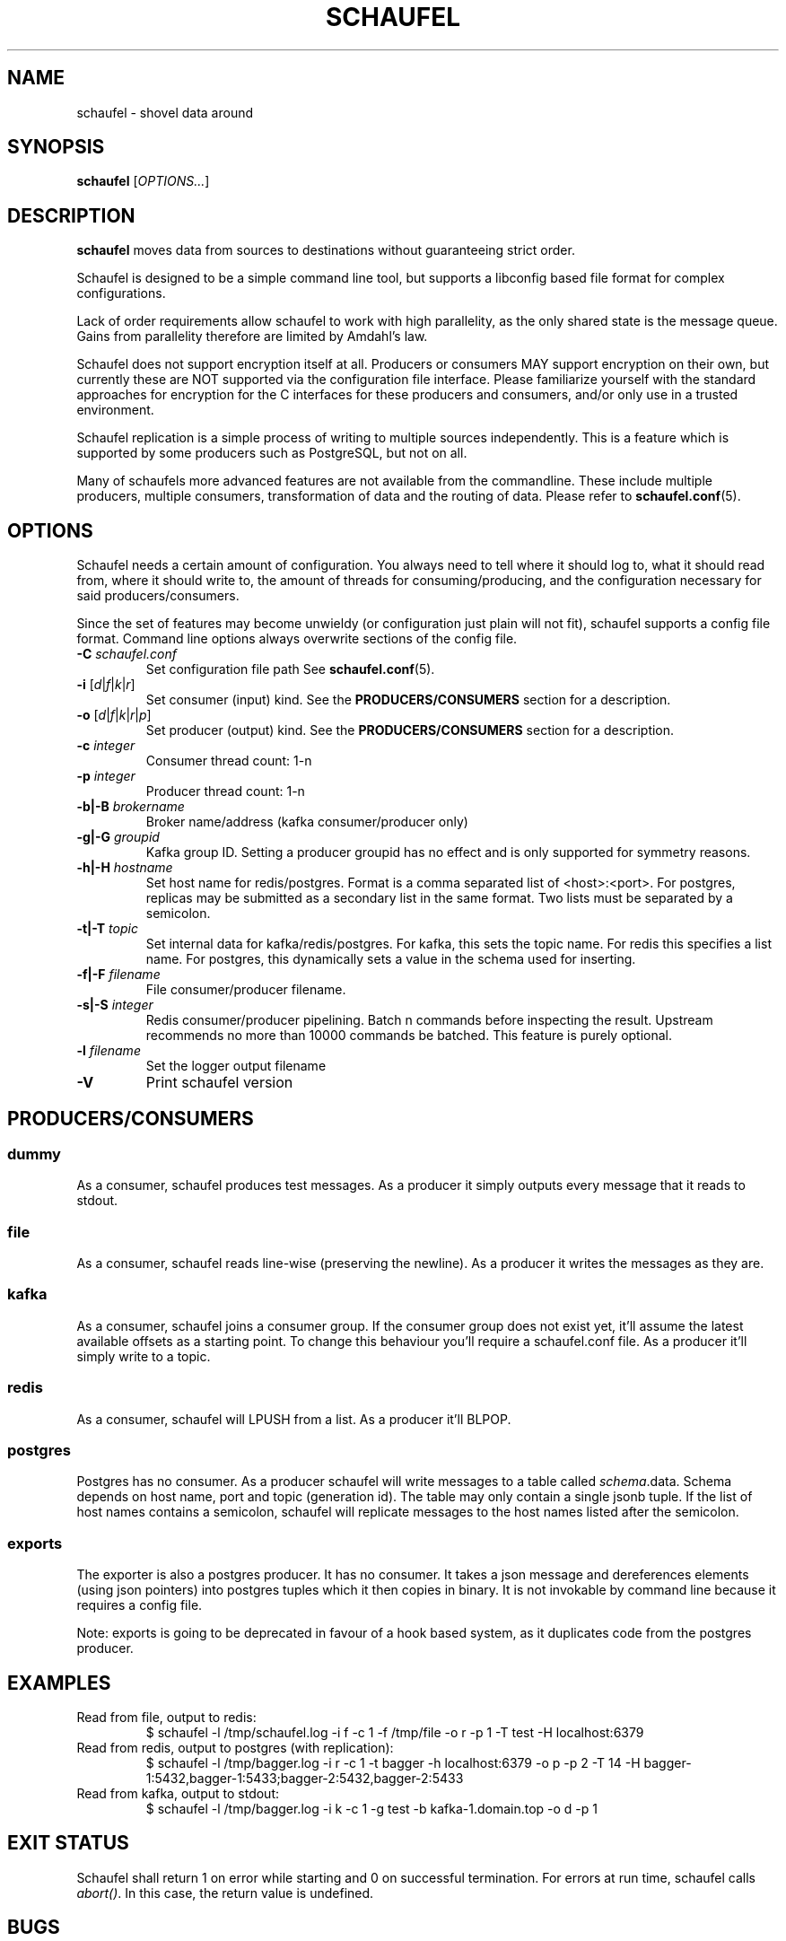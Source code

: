 .TH SCHAUFEL 1
.SH NAME
schaufel \- shovel data around
.SH SYNOPSIS
.B schaufel
[\fIOPTIONS...\fR]
.SH DESCRIPTION
.B schaufel
moves data from sources to destinations without guaranteeing strict order.
.LP
Schaufel is designed to be a simple command line tool, but supports a
libconfig based file format for complex configurations.
.LP
Lack of order requirements allow schaufel to work with high parallelity,
as the only shared state is the message queue. Gains from parallelity
therefore are limited by Amdahl's law.
.LP
Schaufel does not support encryption itself at all.  Producers or consumers
MAY support encryption on their own, but currently these are NOT supported
via the configuration file interface.  Please familiarize yourself with the
standard approaches for encryption for the C interfaces for these producers
and consumers, and/or only use in a trusted environment.
.LP
Schaufel replication is a simple process of writing to multiple sources
independently.  This is a feature which is supported by some producers
such as PostgreSQL, but not on all.
.LP
Many of schaufels more advanced features are not available from the
commandline. These include multiple producers, multiple consumers,
transformation of data and the routing of data. Please refer
to \fBschaufel.conf\fP(5).
.SH OPTIONS
Schaufel needs a certain amount of configuration. You always need to tell
where it should log to, what it should read from, where it should write to,
the amount of threads for consuming/producing, and the configuration
necessary for said producers/consumers.
.PP
Since the set of features may become unwieldy (or configuration just plain
will not fit), schaufel supports a config file format. Command line
options always overwrite sections of the config file.
.TP
.B \-C \fIschaufel.conf\fR
Set configuration file path See \fBschaufel.conf\fP(5).
.TP
.B \-i \fR[\fId\fR|\fIf\fR|\fIk\fR|\fIr\fR]
Set consumer (input) kind. See the \fBPRODUCERS/CONSUMERS\fR section for
a description.
.TP
.B \-o \fR[\fId\fR|\fIf\fR|\fIk\fR|\fIr\fR|\fIp\fR]
Set producer (output) kind. See the \fBPRODUCERS/CONSUMERS\fR section for
a description.
.TP
.B \-c \fIinteger\fR
Consumer thread count: 1-n
.TP
.B \-p \fIinteger\fR
Producer thread count: 1-n
.TP
.B \-b|\-B \fIbrokername\fR
Broker name/address (kafka consumer/producer only)
.TP
.B \-g|\-G \fIgroupid\fR
Kafka group ID. Setting a producer groupid has no effect and is only
supported for symmetry reasons.
.TP
.B \-h|\-H \fIhostname\fR
Set host name for redis/postgres.
Format is a comma separated list of <host>:<port>. For postgres, replicas
may be submitted as a secondary list in the same format. Two lists must
be separated by a semicolon.
.TP
.B \-t|\-T \fItopic\fR
Set internal data for kafka/redis/postgres. For kafka, this sets the
topic name. For redis this specifies a list name. For postgres, this
dynamically sets a value in the schema used for inserting.
.TP
.B \-f|\-F \fIfilename\fR
File consumer/producer filename.
.TP
.B \-s|\-S \fIinteger\fR
Redis consumer/producer pipelining. Batch n commands before inspecting
the result. Upstream recommends no more than 10000 commands be batched.
This feature is purely optional.
.TP
.B \-l \fIfilename
Set the logger output filename
.TP
.B \-V
Print schaufel version
.SH PRODUCERS/CONSUMERS
.SS dummy
As a consumer, schaufel produces test messages. As a producer it simply
outputs every message that it reads to stdout.
.SS file
As a consumer, schaufel reads line-wise (preserving the newline). As a
producer it writes the messages as they are.
.SS kafka
As a consumer, schaufel joins a consumer group. If the consumer group does
not exist yet, it'll assume the latest available offsets as a starting point.
To change this behaviour you'll require a schaufel.conf file.
As a producer it'll simply write to a topic.
.SS redis
As a consumer, schaufel will LPUSH from a list. As a producer it'll BLPOP.
.SS postgres
Postgres has no consumer. As a producer schaufel will write messages to a
table called \fIschema\fR.data. Schema depends on host name, port and topic
(generation id). The table may only contain a single jsonb tuple. If the
list of host names contains a semicolon, schaufel will replicate messages
to the host names listed after the semicolon.
.SS exports
The exporter is also a postgres producer. It has no consumer. It takes a
json message and dereferences elements (using json pointers) into postgres
tuples which it then copies in binary. It is not invokable by command line
because it requires a config file.
.LP
Note: exports is going to be deprecated in favour of a hook based system,
as it duplicates code from the postgres producer.
.SH EXAMPLES
.TP
Read from file, output to redis:
$ schaufel -l /tmp/schaufel.log -i f -c 1 -f /tmp/file -o r -p 1 -T test -H localhost:6379
.TP
Read from redis, output to postgres (with replication):
$ schaufel -l /tmp/bagger.log -i r -c 1 -t bagger -h localhost:6379 -o p -p 2 -T 14 -H bagger-1:5432,bagger-1:5433;bagger-2:5432,bagger-2:5433
.TP
Read from kafka, output to stdout:
$ schaufel -l /tmp/bagger.log -i k -c 1 -g test -b kafka-1.domain.top -o d -p 1
.SH EXIT STATUS
Schaufel shall return 1 on error while starting and 0 on successful
termination. For errors at run time, schaufel calls \fIabort()\fR. In
this case, the return value is undefined.
.SH BUGS
Using the postgres producer can cause a deadlock condition. The cause
is unknown. This can be unhinged by attaching strace (or any ptrace) to
the running process.
.SH NOTES
Schaufel is German for shovel.
.SH SEE ALSO
.BR schaufel.conf (5)
